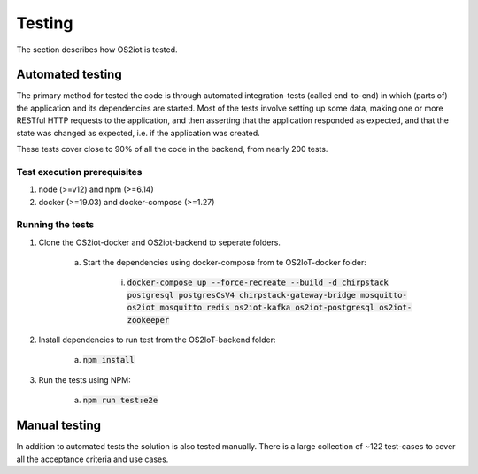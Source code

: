 Testing
=======

The section describes how OS2iot is tested.

Automated testing
-----------------

The primary method for tested the code is through automated integration-tests (called end-to-end) in which (parts of) the application and its dependencies are started. 
Most of the tests involve setting up some data, making one or more RESTful HTTP requests to the application, and then asserting that the application responded as expected, and that the state was changed as expected, i.e. if the application was created.

These tests cover close to 90% of all the code in the backend, from nearly 200 tests.

Test execution prerequisites
^^^^^^^^^^^^^^^^^^^^^^^^^^^^

1. node (>=v12) and npm (>=6.14)

2. docker (>=19.03) and docker-compose (>=1.27)

Running the tests
^^^^^^^^^^^^^^^^^

1. Clone the OS2iot-docker and OS2iot-backend to seperate folders.

    a. Start the dependencies using docker-compose from te OS2IoT-docker folder: 

        i. :code:`docker-compose up --force-recreate --build -d chirpstack postgresql postgresCsV4 chirpstack-gateway-bridge mosquitto-os2iot mosquitto redis os2iot-kafka os2iot-postgresql os2iot-zookeeper`

2. Install dependencies to run test from the OS2IoT-backend folder:

    a. :code:`npm install`

3. Run the tests using NPM:

    a. :code:`npm run test:e2e`

Manual testing
--------------
In addition to automated tests the solution is also tested manually. There is a large collection of ~122 test-cases to cover all the acceptance criteria and use cases.
